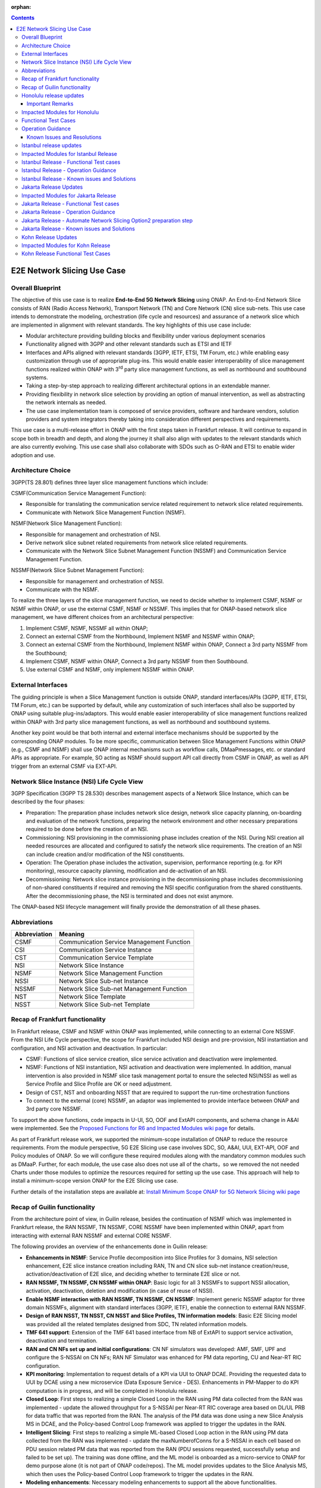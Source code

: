 .. This file is licensed under the CREATIVE COMMONS ATTRIBUTION 4.0 INTERNATIONAL LICENSE
.. Full license text at https://creativecommons.org/licenses/by/4.0/legalcode

:orphan:

.. contents::
   :depth: 3
..
.. _docs_E2E_network_slicing:


E2E Network Slicing Use Case
============================

Overall Blueprint
-----------------
The objective of this use case is to realize **End-to-End 5G Network
Slicing** using ONAP. An End-to-End Network Slice consists of RAN (Radio
Access Network), Transport Network (TN) and Core Network (CN) slice
sub-nets. This use case intends to demonstrate the modeling,
orchestration (life cycle and resources) and assurance of a network
slice which are implemented in alignment with relevant standards. The
key highlights of this use case include:

-  Modular architecture providing building blocks and flexibility under
   various deployment scenarios

-  Functionality aligned with 3GPP and other relevant standards such as
   ETSI and IETF

-  Interfaces and APIs aligned with relevant standards (3GPP, IETF,
   ETSI, TM Forum, etc.) while enabling easy customization through use
   of appropriate plug-ins. This would enable easier interoperability of
   slice management functions realized within ONAP with 3\ :sup:`rd`
   party slice management functions, as well as northbound and
   southbound systems.

-  Taking a step-by-step approach to realizing different architectural
   options in an extendable manner.

-  Providing flexibility in network slice selection by providing an
   option of manual intervention, as well as abstracting the network
   internals as needed.

-  The use case implementation team is composed of service providers,
   software and hardware vendors, solution providers and system
   integrators thereby taking into consideration different perspectives
   and requirements.

This use case is a multi-release effort in ONAP with the first steps
taken in Frankfurt release. It will continue to expand in scope both in
breadth and depth, and along the journey it shall also align with
updates to the relevant standards which are also currently evolving.
This use case shall also collaborate with SDOs such as
O-RAN and ETSI to enable wider adoption and use.

Architecture Choice
-------------------
3GPP(TS 28.801) defines three layer slice management functions which include:

CSMF(Communication Service Management Function):

• Responsible for translating the communication service related requirement to network slice related requirements.

• Communicate with Network Slice Management Function (NSMF).

NSMF(Network Slice Management Function):

• Responsible for management and orchestration of NSI.
• Derive network slice subnet related requirements from network slice related requirements.
• Communicate with the Network Slice Subnet Management Function (NSSMF) and Communication Service Management Function.

NSSMF(Network Slice Subnet Management Function):

• Responsible for management and orchestration of NSSI.
• Communicate with the NSMF.

To realize the three layers of the slice management function, we need to decide whether to implement CSMF, NSMF or NSMF within ONAP, or use the external CSMF, NSMF or NSSMF. This implies that for ONAP-based network slice management, we have different choices from an architectural perspective:

1) Implement CSMF, NSMF, NSSMF all within ONAP;

2) Connect an external CSMF from the Northbound, Implement NSMF and NSSMF within ONAP;

3) Connect an external CSMF from the Northbound, Implement NSMF within ONAP, Connect a 3rd party NSSMF from the Southbound;

4) Implement CSMF, NSMF within ONAP, Connect a 3rd party NSSMF from then Southbound.

5) Use external CSMF and NSMF, only implement NSSMF within ONAP.

External Interfaces
-------------------
The guiding principle is when a Slice Management function is outside ONAP, standard interfaces/APIs (3GPP, IETF, ETSI, TM Forum, etc.) can be supported by default, while any customization of such interfaces shall also be supported by ONAP using suitable plug-ins/adaptors. This would enable easier interoperability of slice management functions realized within ONAP with 3rd party slice management functions, as well as northbound and southbound systems.

Another key point would be that both internal and external interface mechanisms should be supported by the corresponding ONAP modules. To be more specific, communication between Slice Management Functions within ONAP (e.g., CSMF and NSMF) shall use ONAP internal mechanisms such as workflow calls, DMaaPmessages, etc. or standard APIs as appropriate. For example, SO acting as NSMF should support API call directly from CSMF in ONAP, as well as API trigger from an external CSMF via EXT-API.

Network Slice Instance (NSI) Life Cycle View
--------------------------------------------
3GPP Specification (3GPP TS 28.530) describes management aspects of a Network Slice Instance, which can be described by the four phases:

- Preparation: The preparation phase includes network slice design, network slice capacity planning, on-boarding and evaluation of the network functions, preparing the network environment and other necessary preparations required to be done before the creation of an NSI.
- Commissioning: NSI provisioning in the commissioning phase includes creation of the NSI. During NSI creation all needed resources are allocated and configured to satisfy the network slice requirements. The creation of an NSI can include creation and/or modification of the NSI constituents.
- Operation: The Operation phase includes the activation, supervision, performance reporting (e.g. for KPI monitoring), resource capacity planning, modification and de-activation of an NSI.
- Decommissioning: Network slice instance provisioning in the decommissioning phase includes decommissioning of non-shared constituents if required and removing the NSI specific configuration from the shared constituents. After the decommissioning phase, the NSI is terminated and does not exist anymore.

The ONAP-based NSI lifecycle management will finally provide the demonstration of all these phases.

Abbreviations
-------------

+---------------+--------------------------------------------+
|  Abbreviation |                   Meaning                  |
+===============+============================================+
| CSMF          | Communication Service Management Function  |
+---------------+--------------------------------------------+
| CSI           | Communication Service Instance             |
+---------------+--------------------------------------------+
| CST           | Communication Service Template             |
+---------------+--------------------------------------------+
| NSI           | Network Slice Instance                     |
+---------------+--------------------------------------------+
| NSMF          | Network Slice Management Function          |
+---------------+--------------------------------------------+
| NSSI          | Network Slice Sub-net Instance             |
+---------------+--------------------------------------------+
| NSSMF         | Network Slice Sub-net Management Function  |
+---------------+--------------------------------------------+
| NST           | Network Slice Template                     |
+---------------+--------------------------------------------+
| NSST          | Network Slice Sub-net Template             |
+---------------+--------------------------------------------+


Recap of Frankfurt functionality
--------------------------------
In Frankfurt release, CSMF and NSMF within ONAP was implemented, while connecting to an external Core NSSMF.
From the NSI Life Cycle perspective, the scope for Frankfurt included NSI design and pre-provision, NSI instantiation
and configuration, and NSI activation and deactivation. In particular:

- CSMF: Functions of slice service creation, slice service activation and deactivation were implemented.

- NSMF: Functions of NSI instantiation, NSI activation and deactivation were implemented. In addition, manual
  intervention is also provided in NSMF slice task management portal to ensure the selected NSI/NSSI as well as
  Service Profile and Slice Profile are OK or need adjustment.

- Design of CST, NST and onboarding NSST that are required to support the run-time orchestration functions

- To connect to the external (core) NSSMF, an adaptor was implemented to provide interface between ONAP and 3rd party
  core NSSMF.

To support the above functions, code impacts in U-UI, SO, OOF and ExtAPI components, and schema change in A&AI
were implemented. See the `Proposed Functions for R6 and Impacted Modules wiki page <https://wiki.onap.org/display/DW/Proposed+Functions+for+R6+and+Impacted+Modules>`_ for details.

As part of Frankfurt release work, we supported the minimum-scope installation of ONAP to reduce the resource requirements.
From the module perspective, 5G E2E Slicing use case involves SDC, SO, A&AI, UUI, EXT-API, OOF and Policy modules of ONAP.
So we will configure these required modules along with the mandatory common modules such as DMaaP. Further, for each module,
the use case also does not use all of the charts，so we removed the not needed Charts under those modules to optimize the
resources required for setting up the use case. This approach will help to install a minimum-scope version ONAP for the
E2E Slicing use case.

Further details of the installation steps are available at: `Install Minimum Scope ONAP for 5G Network Slicing wiki page
<https://wiki.onap.org/display/DW/Install+Minimum+Scope+ONAP+for+5G+Network+Slicing>`_

Recap of Guilin functionality
-----------------------------
From the architecture point of view, in Guilin release, besides the continuation of NSMF which was implemented in
Frankfurt release, the RAN NSSMF, TN NSSMF, CORE NSSMF have been implemented within ONAP, apart from interacting with
external RAN NSSMF and external CORE NSSMF.

The following provides an overview of the enhancements done in Guilin release:

- **Enhancements in NSMF**: Service Profile decomposition into Slice Profiles for 3 domains, NSI selection enhancement,
  E2E slice instance creation including RAN, TN and CN slice sub-net instance creation/reuse, activation/deactivation
  of E2E slice, and deciding whether to terminate E2E slice or not.

- **RAN NSSMF, TN NSSMF, CN NSSMF within ONAP**: Basic logic for all 3 NSSMFs to support NSSI allocation, activation,
  deactivation, deletion and modification (in case of reuse of NSSI).

- **Enable NSMF interaction with RAN NSSMF, TN NSSMF, CN NSSMF**: Implement generic NSSMF adaptor for three domain NSSMFs,
  alignment with standard interfaces (3GPP, IETF), enable the connection to external RAN NSSMF.

- **Design of RAN NSST, TN NSST, CN NSST and Slice Profiles, TN information models**: Basic E2E Slicing model was provided
  all the related templates designed from SDC, TN related information models.

- **TMF 641 support**: Extension of the TMF 641 based interface from NB of ExtAPI to support service activation,
  deactivation and termination.

- **RAN and CN NFs set up and initial configurations**: CN NF simulators was developed: AMF, SMF, UPF and configure the
  S-NSSAI on CN NFs; RAN NF Simulator was enhanced for PM data reporting, CU and Near-RT RIC configuration.

- **KPI monitoring**: Implementation to request details of a KPI via UUI to ONAP DCAE. Providing the requested data to UUI
  by DCAE using a new microservice (Data Exposure Service - DES). Enhancements in PM-Mapper to do KPI computation is
  in progress, and will be completed in Honolulu release.

- **Closed Loop**: First steps to realizing a simple Closed Loop in the RAN using PM data collected from the RAN was
  implemented - update the allowed throughput for a S-NSSAI per Near-RT RIC coverage area based on DL/UL PRB for data
  traffic that was reported from the RAN. The analysis of the PM data was done using a new Slice Analysis MS in DCAE,
  and the Policy-based Control Loop framework was applied to trigger the updates in the RAN.

- **Intelligent Slicing**: First steps to realizing a simple ML-based Closed Loop action in the RAN using PM data collected
  from the RAN was implemented - update the maxNumberofConns for a S-NSSAI in each cell based on PDU session related
  PM data that was reported from the RAN (PDU sessions requested, successfully setup and failed to be set up). The
  training was done offline, and the ML model is onboarded as a micro-service to ONAP for demo purpose alone (it is
  not part of ONAP code/repos). The ML model provides updates to the Slice Analysis MS, which then uses the
  Policy-based Control Loop framework to trigger the updates in the RAN.

- **Modeling enhancements**: Necessary modeling enhancements to support all the above functionalities.

The base use case page for Guilin release is `E2E Network Slicing Use Case in R7 Guilin <https://wiki.onap.org/display/DW/E2E+Network+Slicing+Use+Case+in+R7+Guilin>`_.

The child wiki pages of the above page contains details of the assumptions, flows and other relevant details.

Honolulu release updates
------------------------
In Honolulu release, the following aspects were realized:

- **Modeling Enhancements** were made, details can be found at:
  `Modeling enhancements in Honolulu <https://wiki.onap.org/display/DW/Modeling+enhancements+in+Honolulu>`_.

- **Functional Enhancements**

  (a) Minor enhancements in NSMF and NSSMFs including NST Selection, Shared slices, coverageArea to
      coverageAreaTAList mapping, etc.
  (b) Enhancements related to endpoints for stitching together an end-to-end network slice
  (c) Use of CPS (instead of Config DB) to determine the list of Tracking Areas corresponding to a given
      Coverage Area (input by user). For the remaining RAN configuration data, we continue to use Config DB.
  (d) RRM Policy update by SDN-R to RAN NFs during RAN NSSI creation/reuse

- **Integration Testing**
  Continuing with integration tests deferred in Guilin release, and associated bug-fixing

Important Remarks
~~~~~~~~~~~~~~~~~~~
(a) 2 deployment scenarios for RAN NSSI are supported. In the first scenario, the RAN NSSI comprises also of
    TN Fronthaul (FH) and TN Midhaul (FH) NSSIs, and RAN NSSMF shall trigger TN NSSMF for TN FH and MH NSSI
    related actions. In the second scenario, the RAN NSSI comprises only of RAN NFs. TN NSSMF shall be triggered by
    NSMF for TN FH and MH NSSI related actions. This part is not yet implemented in NSMF within ONAP.

(b) Details of the modeling aspects, flows and other relevant info about the use case are available in:
    `R8 E2E Network Slicing Use Case <https://wiki.onap.org/display/DW/R8+E2E+Network+Slicing+use+case>`_ and its child wiki pages.


Impacted Modules for Honolulu
-----------------------------
The code-impacted modules of E2E Network Slicing in Honolulu release are:

- **UUI**: The enhancements done include:

  (a) The coverageArea The coverageArea number param is added in CSMF creation UI. Users could input
      the grid numbers to specify the area where they want the slicing service to cover.
  (b) The relation link image of AN/TN/CN has been added. Users can see the links and related params
      of the three domains.
  (c) The TN’s connection link with AN/CN has been added in NS Task management GUI.

- **AAI**: Schema changes were introduced. We added some new parameters in 2 nodes:

  (a) ‘Connectivity’ is used to store IETF/ACTN ETH service parameters. New attributes added in order
      to support the CCVPN network configuration operations on multi-domain (2+) interconnections.
  (b) ‘Vpn-binding’is used to store ACTN OTN Tunnel model’s parameters.

- **OOF**: Updates include:

  (a) NST selection is enhanced by fetching the templates from SDC directly.
  (b) coverageArea to coverageAreaTAList mapping is done by OOF (as part of Slice Profile generation)
      by accessing CPS.
  (c) Bug-fixes

- **SO**: Main updates include support of NSI shared scenarios by enhancing the interaction with OOF, AAI and
  UUI. Apart from this some updates/fixes have been made in NSMF, RAN/Core/TN NSSMF functionality in SO, for
  example:

  (a) *NSMF*: Update NSI selection process support shared NSI and add sst parameter
  (b) *AN NSSMF*: Activation flow for SDN-R interactions, allocate flow & added timeDelay in QueryJobStatus,
      support of Option 1 for topmost RAN NSSI
  (c) *CN NSSMF*: Non-shared allocate flow
  (d) *TN NSSMF*: Modify TN NSSI operation

- **CPS**: 2 APIs required for the use case are supported. The remaining yang models are also onboarded,
  however, the API work as well as further enhancements to CPS Core, NF Proxy and Template-Based Data
  Model Transformer Service shall continue beyond Honolulu.

- **SDN-R**: RRMP Policy updates, enhancements for updating the RAN configuration during slice reuse,
  closed loop and intelligent slicing.

- **DCAE**:

  (a) *KPI Computation MS*: This MS was introduced newly for computation of slice related KPIs. In this release,
      it supports basic KPI computation based on formula specified via Policy. Further details about this MS is
      available at `KPI Computation MS <https://wiki.onap.org/display/DW/DCAE+R8+KPI-Computation+ms>`_
  (b) *Slice Analysis MS*: Minor updates were done.

Apart from the above, Policy and SDC had test-only impact for this use case.

In addition:

- **Config DB** was updated to handle bugs and gaps found during testing. This is not an official ONAP component, and
  its functionality is expected to be performed fully by the Configuration Persistence Service (CPS) in future ONAP
  release (beyond Honolulu).

- **Core NF simulator** and *ACTN simulator* were also updated and checked into ONAP simulator repo.

- **RAN-Sim** has been updated to fix bugs found during testing, and also checked into ONAP simulator repo.


Functional Test Cases
---------------------
The functional testing of this use case shall cover CSMF/NSMF, the 3 NSSMFs and Closed Loop functionality. We classify the
test cases into 5 tracks: CSMF/NSMF, RAN NSSMF, Core NSSMF, TN NSSMF and Closed Loop.
Details of the test cases can be found at:
`Integration Test details for Honolulu <https://wiki.onap.org/display/DW/Integration+Test+details+for+Honolulu>`_ and its child wiki pages.


Operation Guidance
------------------
The Honolulu release setup details for the E2E Network Slicing use case will be available at the following page and its
sub-pages:
`User Operation Guide for Honolulu release <https://wiki.onap.org/display/DW/User+Operation+Guide+for+Honolulu+release>`_


Known Issues and Resolutions
~~~~~~~~~~~~~~~~~~~~~~~~~~~~~~
Details of manual configurations, work-arounds and known issues will be documented in the child wiki pages of:
`User Operation Guide for Honolulu release <https://wiki.onap.org/display/DW/User+Operation+Guide+for+Honolulu+release>`_

The foll. integration tests are carried over to Istanbul release: see `REQ-721 <https://jira.onap.org/browse/REQ-721>`_
- NSMF: Option 2 testing, remaining regression testing and service termination testing for NSMF
- RAN NSSMF: RAN NSSI termination, interactions with TN NSSMF for FH/BH NSSI reuse and some minor aspects related to SDN-R <-> RAN interaction
- TN NSSMF: Checking some minor aspects in SO for modifying TN NSSI.
- Core NSSMF: Modifying and deallocating a Core NSSI, reusing an existing Core NSSI
- KPI Computation, Closed Loop & Intelligent Slicing: Some minor aspects on SDN-R <-> RAN-Sim interface needs to be addressed.

Further details of these test cases can be found in REQ jiras for integration testing for Honolulu, and in the
use case wiki. This means that the functionality associated with these test cases may require updated versions
of the relevant components - the User Operation Guide will also be updated with details of any bug fixes
beyond Honolulu as the testing is anyhow continuing as part of Istanbul release.

Istanbul release updates
------------------------
Below aspects are covered in Istanbul release:

1. **CPS-TBDMT Enhancements** - This service shall be used to map the erstwhile Config-DB-like REST APIs to appropriate CPS API calls. The purpose of this service is to abstract the details of (possibly multiple, and complex) XPath queries from the users of CPS. It enables CPS-users to continue using simple REST API calls that are intuitive and easy-to-understand and implement. The mapping to appropriate queries to CPS (including mapping of one API call to many Xpath queries) shall be done in a generic way by the CPS-TBDMT service. In Istanbul release, following are the main enhancements done:

    - Support edit query ie. post, put and patch requests to CPS

    - Support Output Transformation

      (a) Extract desired output from the data returned from CPS.
      (b) If 'transformParam' is not defined in the template no transformation takes place.
    - Support Multiple query

      (a) Make multiple queries to CPS in single request.
      (b) If 'multipleQueryTemplateId' is mentioned in the template, it will execute this template first  and insert the result to the current template to make multiple queries to CPS.
    - Support Delete data requests to CPS

      (a) Process delete request type.
    - Support for dynamic anchor - Accept anchors at run time and execute query

2. **CPS Integration**

    - Config DB is replaced with the CPS component to read, write, update and delete the RAN Slice details. CPS APIs are accessed via CPS-TBDMT component. CPS integration with DCAE - Slice Analysis MS and OOF are completed. SDN-R integration with CPS is completed for the shared RAN Slice flow, activateRANslice and terminateRANSlice implementations are in progress.
    - A new SDN-C karaf feature is introduced to register the cm-handle (anchor) with CPS. The integration with CPS-DMI plugin will be done in Jakarta release.

3. **NSMF based TN Slices** - Support for interacting with TN NSSMF directly from NSMF for front haul and mid haul slice subnets. There will be separate SDC template for this scenario. NST will have 5 NSSTs - CN NSST, AN NSST, TN FH NSST, TN MH NSST, TN BH NSST.

4. **KPI Monitoring** - Implementation is done in KPI Computation MS to configure the required KPIs and the KPI computation formula based on policies.

5. **Closed Loop** - Closed Loop updates are sent over A1 interface to Near-RT RIC. This is done at the POC level. This will be further enhanced in Jakarta release to make use of the A1-Policy Management Service in CCSDK.

6. **Intelligent Slicing** - End to end intelligent slicing - closed loop flow is tested with the initial version of Machine Learning MS.

7. **Carry-over Testing from Honolulu Release**

    - RAN NSSMF Testing

      (a) Testing completed for the allocation, modification, activation and deactivation of the RAN slice to support option1
      (b) Integration Testing of AN NSSMF with SDNR interactions for allocate and modify flow is completed
    - E2E Testing

      (a) Service instantiation for non-shared and shared scenario and fixes to support option 1 are done
      (b) NSI selection process support for shared NSI is tested

Impacted Modules for Istanbul Release
-------------------------------------
- **SO**
    (a) Support of NSI termination by enhancing the interaction with OOF, AAI and UUI
    (b) RAN NSSI Termination support with OOF & SDN-R interactions
    (c) Bug fixes in Option 1 (CSMF, NSMF and NSSMFs are within ONAP & TN-FH, TN-MH are created by RAN NSSMF)
        - **CSMF**: Fixed sNSSAI format and updated authentication for NSMF invocation
        - **NSMF**: Fixes in NSI termination issues to support OOF interaction for NSI termination query and added subnet Type support for respective TN Domain
        - **AN NSSMF**: Fixes for different termination scenarios in Option 1
        - **CN NSSMF**: Bug fixes in shared allocate flow, modify flow and terminate flow
        - Slice Profile alignment with NSSMF
    (d) NSMF based TN Slices (TN-FH, TN-MH are created by NSMF) - Work flow changes to support this approach

- **OOF**
    (a) Integration with CPS for coverage area to coverage area TA list
    (b) Bug fixes in NxI termination

- **DCAE**
    (a) Minor changes in Slice Analysis MS to support CPS integration
    (b) KPI Computation MS in enhanced to support policy based KPIs and formula

- **SDN-R**
    (a) Bug fixes in instantiateRANSliceAllocate, instantiateRANSliceAllocateModify, activateRANSlice, terminateRANSlice Directed Graphs
    (b) CPS integration for the instantiateRANSliceAllocateModify, activateRANSlice, terminateRANSlice Directed Graphs
    (c) A new karaf feature is introduced to register the cm-handle with CPS

- **CPS-TBDMT**
    (a) This component is enhanced to support different type of queries based on templates

- **CPS**
    (a) Bug fixes and support for GET, POST, PATCH and DELETE type of queries.

Istanbul Release - Functional Test cases
----------------------------------------
**Honolulu release carry-over test cases**
    (a) Different possible scenarios of E2E Slice (eMBB) creation are tested in I-release
    (b) RAN slice Termination testing completed
    (c) Test cases to validate slice reuse and terminate using Option 2 (Core NSSMF and RAN NSSMF external) are completed

**R9 Integration Testing**
    (a) RAN NSSMF integration with CPS is covered for RANSlice modification, activation, deactivation and termination
    (b) NSMF driven TN-FH and TN-MH slices creation is tested
    (c) CPS impacts in closed loop scenario is validated and few test cases are deferred to Jakarta release

    Integration test plan is available at `Integration Testing in Istanbul Release <https://wiki.onap.org/display/DW/R9+Integration+Test+for+E2E+Network+Slicing>`_

Istanbul Release - Operation Guidance
-------------------------------------
The steps for E2E network slicing use case will be available at `User Operation Guidance - Istanbul Release <https://wiki.onap.org/pages/viewpage.action?pageId=111118867>`_. It is an update to the user manual created in Honolulu release.

Istanbul Release - Known issues and Solutions
---------------------------------------------

**REGISTER 3RD PARTY CONTROLLERS**

The ONAP TSC approved on July 9th, 2020 to change the status of ESR GUI Module
to an 'unmaintained' project. Further information about 'Unmaintained Projects'
can be found in the `ONAP Developer Wiki. <https://wiki.onap.org/x/Pw_LBQ>`__

But excluding the ESR GUI module from ONAP does not mean that the "external
system registration" mechanism is excluded; i.e. only the GUI is not available
anymore.

Nevertheless, in order to register the 3rd party controllers (like it is done
in E2E network slicing use case and recently in Cloud Leased Line "CLL" use
case as part of Intent-Based Networking), AAI's API are invoked manually.

To do so, please send the following CURL command (PUT) to your AAI, with the
attached xml payload. In the payload, please adjust the controller name (in
this case sdnc1) and the controller ip address accordingly based on your
environment:

CURL COMMAND:

.. code-block:: bash

   curl -k -X PUT https://{{your-onap-ip-address}}:30233/aai/v16/external-system/esr-thirdparty-sdnc-list/esr-thirdparty-sdnc/sdnc1 -u "AAI:AAI" -H "X-FromAppId:postman" -H "Content-Type:application/xml" -H "Accept: application/xml" -H "X-TransactionId:9999" -d @/home/onap/esr-registration-controller-1.xml


PAYLOAD (esr-registration-controller-1.xml):

.. code-block:: xml

  <?xml version="1.0" encoding="UTF-8"?>
  <esr-thirdparty-sdnc xmlns="http://org.onap.aai.inventory/v16">
      <thirdparty-sdnc-id>sdnc1</thirdparty-sdnc-id>
      <location>Core</location>
      <product-name>TSDN</product-name>
      <esr-system-info-list>
          <esr-system-info>
              <esr-system-info-id>sdnc1</esr-system-info-id>
              <system-name>sdnc1</system-name>
              <type>WAN</type>
              <vendor>Huawei</vendor>
              <version>V3R1</version>
              <service-url>http://192.168.198.10:18181</service-url>
              <user-name>onos</user-name>
              <password>rocks</password>
              <system-type>nce-t-controller</system-type>
              <protocol>RESTCONF</protocol>
              <ssl-cacert>example-ssl-cacert-val-20589</ssl-cacert>
              <ssl-insecure>true</ssl-insecure>
              <ip-address>192.168.198.10</ip-address>
              <port>26335</port>
              <cloud-domain>example-cloud-domain-val-76077</cloud-domain>
              <default-tenant>example-default-tenant-val-71148</default-tenant>
              <passive>true</passive>
              <remote-path>example-remotepath-val-5833</remote-path>
              <system-status>example-system-status-val-23435</system-status>
          </esr-system-info>
      </esr-system-info-list>
  </esr-thirdparty-sdnc>


Additional issues occurred during the deployment and integration testing will be
listed in the ONAP Developer Wiki at `Network Slicing - Issues and Solutions <https://wiki.onap.org/display/DW/Network+Slicing+-+Issues+and+Solutions>`_

Jakarta Release Updates
-----------------------
In Jakarta release, the following aspects are covered:

1. **E2E Network Slicing Solution**
    - Slice selection based on resource occupancy level. With this enhancement, NSMF/NSSMF is able to monitor and update resource levels at NSI/NSSI level. OOF returns the solution for NSI/NSSI selection based on the criteria. In case of shared scenario, NSI/NSSI can be shareable only if sufficient resources are available in the network. RAN NSSMF’s resource occupancy is considered for this release. Resource occupancy of Core and TN NSSMFs will be considered in future releases.
2. **RAN Slicing**
    - Optimization of cm-handle registration with CPS-DMI Plugin for RAN NF instances to upload yang model.
    - CPS integration with SDN-R for RAN slice allocation and reconfiguration scenarios
    - CPS integration stabilization for RAN slice activate/deactivate and terminate scenarios. Validation and bug fix for CPS integration of RAN slice lifecycle.
3. **Transport Slicing**
    - OOF involvement in TN slice reuse and terminate scenarios
       - Implementation of the call to OOF for allocateNSSI to enable TN NSSI reuse in TN NSSMF
       - Implementation of the call to OOF for terminateNxi API to deallocate TN NSSI (which may not be terminated even when NSI is terminated) in TN NSSMF
    - Closed-loop enhancement in CCVPN to support Transport Slicing’s closed-loop (Covered in CCVPN use case).
4. **Closed Loop**
    - IBN based Closed loop for Network Slicing. This enhancement makes use of intents and Machine Learning models for closed loop. ML prediction microservice enhancement is done as a POC work in Jakarta release.
    - CPS integration stabilization, which validates and enhances CPS integration for closed loop.
5. **Carryover tests from Istanbul release**
    - Option-1 (internal NSMF, NSMF and NSSMF)
       - Pending test cases for E2E Slice termination
    - Bug fixes and testing for Core slicing
       - NF instantiation issue with same NSST
       - Multiple non-share Core slice creation issue

Impacted Modules for Jakarta Release
------------------------------------
- **SO**: Requirements below are identified for Jakarta release and have impacts in SO component:
     (1) Use of Optimization solution (OOF) in allocateNSSI, deallocateNSSI in TN NSSMF
     (2) Bug fixes/enhancements of carryover test cases from Istanbul release

- **OOF**: OOF component has an impact for the requirement below:
     (1) NSI/NSSI Selection enhancements based on resource occupancy levels

- **DCAE**: The requirements below are identified for Jakarta release and have impacts in DCAE component:
     (1) Slice selection taking into consideration of resource occupancy levels
     (2) CPS integration in closed loop – This was done in I-release. Expecting minor enhancements in Slice Analysis MS once after the other components impacts w.r.t CPS integration and E2E testing are completed.
     (3) IBN based Closed loop for Network Slicing - This will have impact in E2E Slicing closed loop and TN Slicing closed loop.

- **CCSDK**: The requirements below are identified for network slicing use case in Jakarta release and have impacts in CCSDK component. Most of these requirements fall under the category of CPS integration.
      (1) Optimizing cm-handle registration with CPS-DMI Plugin to upload yang model
      (2) CPS Integration with SDN-R for RAN Slice allocate and reconfigure scenarios
      (3) CPS Integration Stabilization - RAN Slice activate/deactivate and terminate scenarios

Jakarta Release - Functional Test cases
---------------------------------------
The functional testing of this use case covers CSMF/NSMF, RAN/CN/TN NSSMFs and Closed Loop functionality. Test cases are classified into 5 tracks: E2E network slicing, RAN NSSMF, TN NSSMF, Closed Loop and carryover testing. Details of the test cases can be found at: `E2E Network Slicing Tests for Jakarta Release <https://wiki.onap.org/display/DW/E2E+Network+Slicing+Integration+Tests+for+Jakarta+Release>`_ and its child wiki pages.

Jakarta Release - Operation Guidance
------------------------------------
The setup and operation details for E2E network slicing use case are available at `User Operation Guidance - Jakarta Release <https://wiki.onap.org/display/DW/User+Operation+Guidance+-+Jakarta+Release>`_.

Jakarta Release - Automate Network Slicing Option2 preparation step
-------------------------------------------------------------------

Automation of the Network Slicing Option2 use case is under development. At this moment automation of the preparation step is completed, with the source code under `SMO package repo <https://github.com/sebdet/oran-deployment>`_. The detailed introduction of the framework can be found at `SMO package introduction <https://wiki.o-ran-sc.org/display/IAT/Automated+deployment+and+testing+-+using+SMO+package+and+ONAP+Python+SDK>`_.

The preparation scripts are python scripts, based on the ONAP pythonsdk framework. More libraries are added under SMO package in order to run the preparation scripts.

The preparation scripts locate in folder **test/pythonsdk/src/orantests/network_slicing**. Before running the script, please open **settings.py** under folder **test/pythonsdk/src/orantests/configuration**. Make sure the URL settings for all the components are the good values.

If the settings are good, go to folder **test/pythonsdk/src/orantests/network-slicing** and run the following command to trigger the preparation script:


.. code-block:: bash

    cd ./test/pythonsdk/src/orantests/network-slicing
    tox -e ns-tests

The command will trigger the main script **test_network_slicing.py**, which in turn triggers the preparation script of each component.

The whole preparation process will configure the components and also verifies a bit whether the configuration was done successfully at the end of each step.

The whole process may take about 1 hour to complete. You can monitor the progress using the log file **pythonsdk.debug.log** located in the folder **network_slicing/preparation**.

If everything goes fine, you will see similar logs as shown below in the end.

.. image:: files/ns_automation/ns_automation_suc.png

If things goes wrong, please read the logs to identify which part has go wrong and try to fix that step manually.

Then you can update the **test_network_slicing.py**, disable steps that are already complete, and replay the tox command to complete the rest of the configuration.


Please note, when checking **test_network_slicing.py** in details, you will find some of the preparation steps might require extra input parameters, such as **cst_id**, **cst_invariant_id** and **sp_id**. These values could be found in both logs and SDC UI.

.. image:: files/ns_automation/ns_automation_test_class.png

In case it failed in the middle of the SDC template creation, please update the **sdc_template_suffix** variable inside the **test_network_slicing.py** and then rerun the script with tox command.

Since SDC doesn't support creating template with the same name, neither deleting of any templates, you have to add a suffix to the original name to create template with a new name.

.. image:: files/ns_automation/ns_automation_sdc_suffix.png


Jakarta Release - Known issues and Solutions
--------------------------------------------
Details of up to date manual configurations, known issues, solutions and work-arounds can be found in the following wiki page: `Jakarta Release - Issues and Solutions <https://wiki.onap.org/display/DW/Jakarta+Release+-+Issues+and+Solutions>`_.

Kohn Release Updates
-----------------------
In Kohn release, the following enhancements are implemented:

- IBN driven E2E Network Slicing support including enhancement to Slice Analysis MS to listen to real-time user intents posted by AAI using DCAE SDK dmaap-client lib and and report slice KPI to UUI.
- KPI computation enhancements including new KPI added and new UUI display design, KPI spanning multiple resources, error handling for missing counters.
- DCAE R11 global requirements contribution `(See the wikipage here) <https://wiki.onap.org/display/DW/R11+Global+requirements+Contribution>`_.

Kohn release also fixed a few critical bugs in Jakarta release.

Impacted Modules for Kohn Release
------------------------------------
- **DCAE**: Requirements below for Kohn release have impacts on DCAE component:
     (1) Enhancement to Slice Analysis MS
     (2) KPI computation enhancements
     (3) DCAE R11 global requirements and bug fixes

- **UUI**: Requirements below for Kohn release have impacts on UUI component
     (1) Slicing KPI monitoring and display for IBN driven network slicing

Kohn Release Functional Test Cases
---------------------------------------
Details of the test cases can be found at: `E2E Network Slicing Tests for Kohn Release <https://wiki.onap.org/display/DW/E2E+Network+Slicing+Integration+Tests+for+Kohn+Release>`_ and its child wiki pages.
